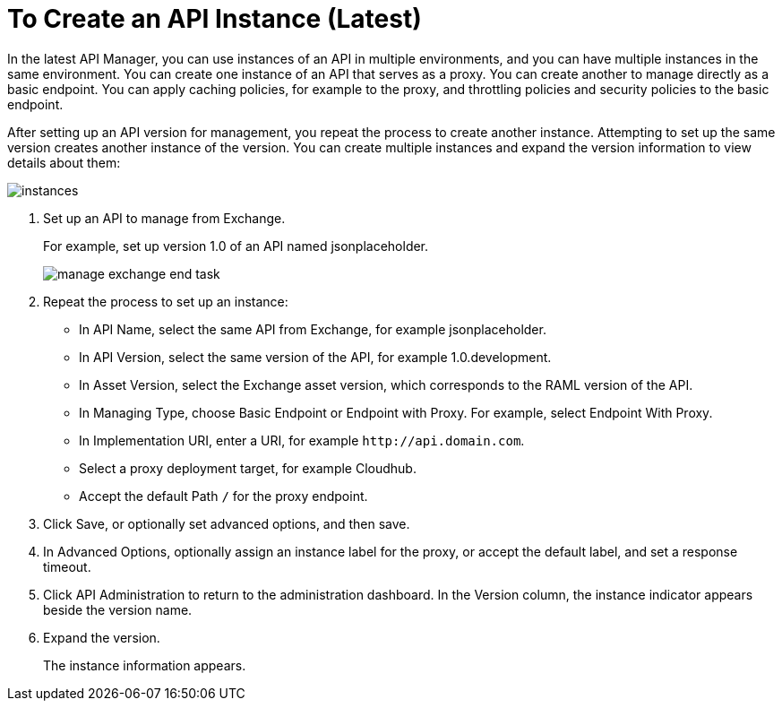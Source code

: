 = To Create an API Instance (Latest)

In the latest API Manager, you can use instances of an API in multiple environments, and you can have multiple instances in the same environment. You can create one instance of an API that serves as a proxy. You can create another to manage directly as a basic endpoint. You can apply caching policies, for example to the proxy, and throttling policies and security policies to the basic endpoint. 

After setting up an API version for management, you repeat the process to create another instance. Attempting to set up the same version creates another instance of the version. You can create multiple instances and expand the version information to view details about them:

image::instances.png[]

. Set up an API to manage from Exchange.
+
For example, set up version 1.0 of an API named jsonplaceholder.
+
image::manage-exchange-end-task.png[]
+
. Repeat the process to set up an instance:
+
* In API Name, select the same API from Exchange, for example jsonplaceholder. 
* In API Version, select the same version of the API, for example 1.0.development.
* In Asset Version, select the Exchange asset version, which corresponds to the RAML version of the API.
* In Managing Type, choose Basic Endpoint or Endpoint with Proxy. For example, select Endpoint With Proxy.
* In Implementation URI, enter a URI, for example `+http://api.domain.com+`.
+
* Select a proxy deployment target, for example Cloudhub.
* Accept the default Path `/` for the proxy endpoint.
. Click Save, or optionally set advanced options, and then save.
. In Advanced Options, optionally assign an instance label for the proxy, or accept the default label, and set a response timeout.
+
. Click API Administration to return to the administration dashboard.
In the Version column, the instance indicator appears beside the version name.
+
. Expand the version.
+
The instance information appears.

